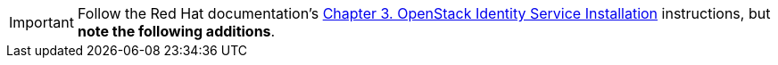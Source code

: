 [IMPORTANT]
Follow the Red Hat documentation's
https://access.redhat.com/documentation/en-US/Red_Hat_Enterprise_Linux_OpenStack_Platform/5/html/Installation_and_Configuration_Guide/chap-OpenStack_Identity_Service_Installation.html[Chapter 3. OpenStack Identity Service Installation]
instructions, but *note the following additions*.

